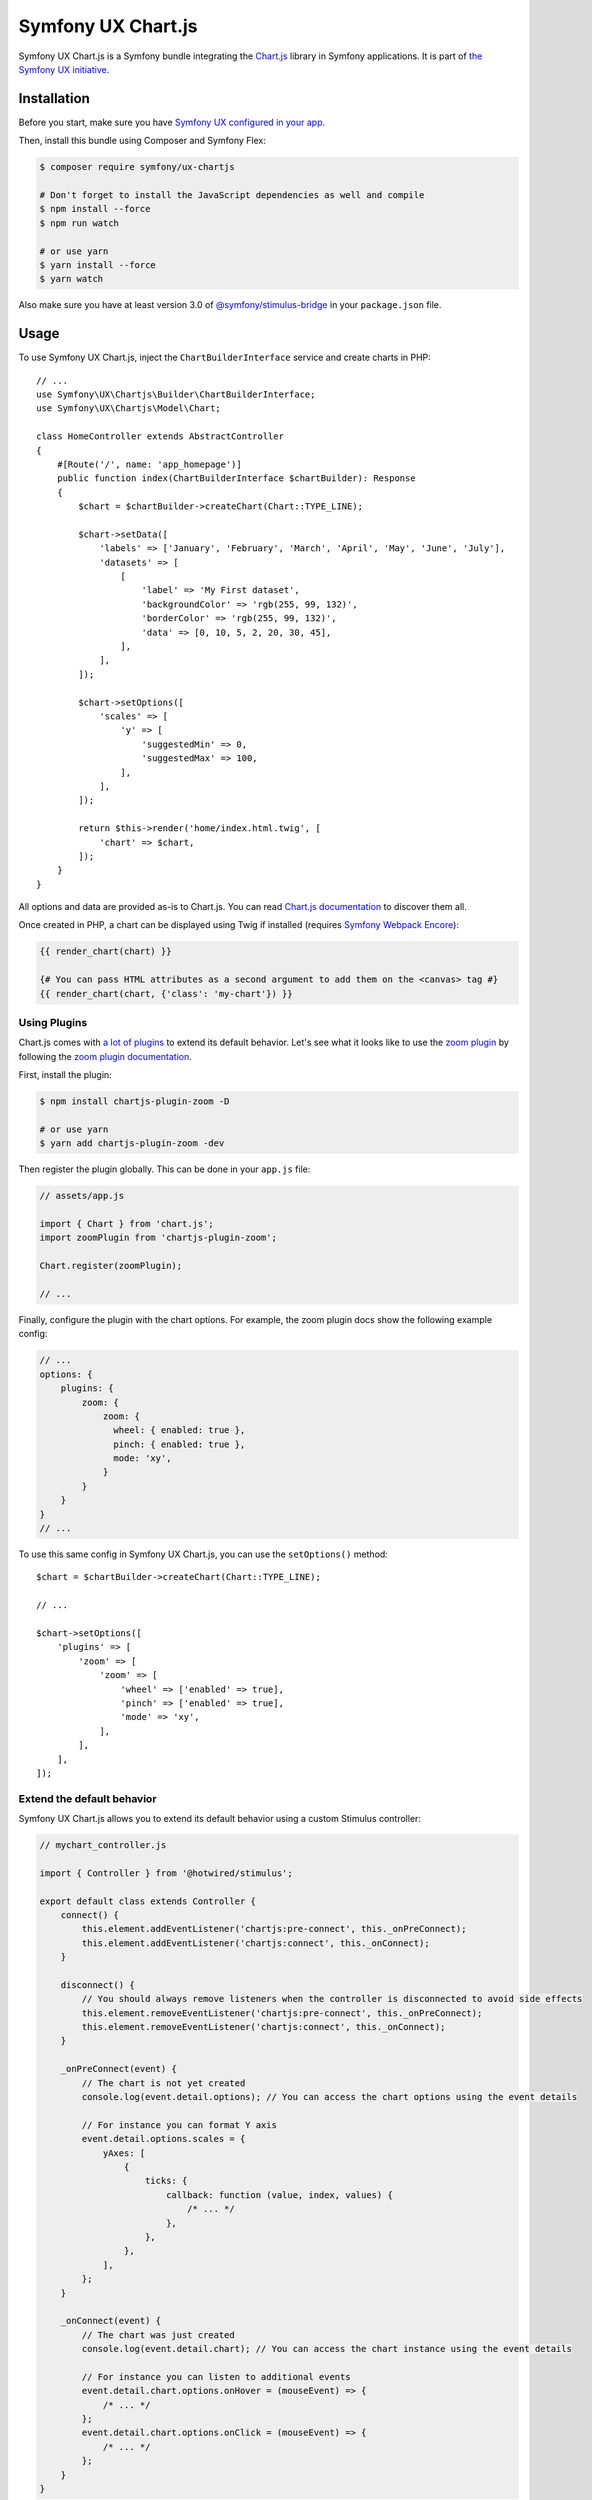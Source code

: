 Symfony UX Chart.js
===================

Symfony UX Chart.js is a Symfony bundle integrating the
`Chart.js`_ library in Symfony applications.
It is part of `the Symfony UX initiative`_.

Installation
------------

Before you start, make sure you have `Symfony UX configured in your app`_.

Then, install this bundle using Composer and Symfony Flex:

.. code-block:: terminal

    $ composer require symfony/ux-chartjs

    # Don't forget to install the JavaScript dependencies as well and compile
    $ npm install --force
    $ npm run watch

    # or use yarn
    $ yarn install --force
    $ yarn watch

Also make sure you have at least version 3.0 of `@symfony/stimulus-bridge`_
in your ``package.json`` file.

Usage
-----

To use Symfony UX Chart.js, inject the ``ChartBuilderInterface`` service
and create charts in PHP::

    // ...
    use Symfony\UX\Chartjs\Builder\ChartBuilderInterface;
    use Symfony\UX\Chartjs\Model\Chart;

    class HomeController extends AbstractController
    {
        #[Route('/', name: 'app_homepage')]
        public function index(ChartBuilderInterface $chartBuilder): Response
        {
            $chart = $chartBuilder->createChart(Chart::TYPE_LINE);

            $chart->setData([
                'labels' => ['January', 'February', 'March', 'April', 'May', 'June', 'July'],
                'datasets' => [
                    [
                        'label' => 'My First dataset',
                        'backgroundColor' => 'rgb(255, 99, 132)',
                        'borderColor' => 'rgb(255, 99, 132)',
                        'data' => [0, 10, 5, 2, 20, 30, 45],
                    ],
                ],
            ]);

            $chart->setOptions([
                'scales' => [
                    'y' => [
                        'suggestedMin' => 0,
                        'suggestedMax' => 100,
                    ],
                ],
            ]);

            return $this->render('home/index.html.twig', [
                'chart' => $chart,
            ]);
        }
    }

All options and data are provided as-is to Chart.js. You can read
`Chart.js documentation`_ to discover them all.

Once created in PHP, a chart can be displayed using Twig if installed
(requires `Symfony Webpack Encore`_):

.. code-block:: twig

    {{ render_chart(chart) }}

    {# You can pass HTML attributes as a second argument to add them on the <canvas> tag #}
    {{ render_chart(chart, {'class': 'my-chart'}) }}

Using Plugins
~~~~~~~~~~~~~

Chart.js comes with `a lot of plugins`_ to extend its default behavior. Let's see
what it looks like to use the `zoom plugin`_ by following the
`zoom plugin documentation`_.

First, install the plugin:

.. code-block:: terminal

    $ npm install chartjs-plugin-zoom -D

    # or use yarn
    $ yarn add chartjs-plugin-zoom -dev

Then register the plugin globally. This can be done in your ``app.js`` file:

.. code-block:: javascript

    // assets/app.js

    import { Chart } from 'chart.js';
    import zoomPlugin from 'chartjs-plugin-zoom';

    Chart.register(zoomPlugin);

    // ...

Finally, configure the plugin with the chart options. For example,
the zoom plugin docs show the following example config:

.. code-block:: javascript

    // ...
    options: {
        plugins: {
            zoom: {
                zoom: {
                  wheel: { enabled: true },
                  pinch: { enabled: true },
                  mode: 'xy',
                }
            }
        }
    }
    // ...

To use this same config in Symfony UX Chart.js, you can use the
``setOptions()`` method::

    $chart = $chartBuilder->createChart(Chart::TYPE_LINE);

    // ...

    $chart->setOptions([
        'plugins' => [
            'zoom' => [
                'zoom' => [
                    'wheel' => ['enabled' => true],
                    'pinch' => ['enabled' => true],
                    'mode' => 'xy',
                ],
            ],
        ],
    ]);

Extend the default behavior
~~~~~~~~~~~~~~~~~~~~~~~~~~~

Symfony UX Chart.js allows you to extend its default behavior using a
custom Stimulus controller:

.. code-block:: javascript

    // mychart_controller.js

    import { Controller } from '@hotwired/stimulus';

    export default class extends Controller {
        connect() {
            this.element.addEventListener('chartjs:pre-connect', this._onPreConnect);
            this.element.addEventListener('chartjs:connect', this._onConnect);
        }

        disconnect() {
            // You should always remove listeners when the controller is disconnected to avoid side effects
            this.element.removeEventListener('chartjs:pre-connect', this._onPreConnect);
            this.element.removeEventListener('chartjs:connect', this._onConnect);
        }

        _onPreConnect(event) {
            // The chart is not yet created
            console.log(event.detail.options); // You can access the chart options using the event details

            // For instance you can format Y axis
            event.detail.options.scales = {
                yAxes: [
                    {
                        ticks: {
                            callback: function (value, index, values) {
                                /* ... */
                            },
                        },
                    },
                ],
            };
        }

        _onConnect(event) {
            // The chart was just created
            console.log(event.detail.chart); // You can access the chart instance using the event details

            // For instance you can listen to additional events
            event.detail.chart.options.onHover = (mouseEvent) => {
                /* ... */
            };
            event.detail.chart.options.onClick = (mouseEvent) => {
                /* ... */
            };
        }
    }

Then in your render call, add your controller as an HTML attribute:

.. code-block:: twig

    {{ render_chart(chart, {'data-controller': 'mychart'}) }}

Backward Compatibility promise
------------------------------

This bundle aims at following the same Backward Compatibility promise as
the Symfony framework: https://symfony.com/doc/current/contributing/code/bc.html.

.. _`Chart.js`: https://www.chartjs.org
.. _`the Symfony UX initiative`: https://symfony.com/ux
.. _`@symfony/stimulus-bridge`: https://github.com/symfony/stimulus-bridge
.. _`Chart.js documentation`: https://www.chartjs.org/docs/latest/
.. _`Symfony Webpack Encore`: https://symfony.com/doc/current/frontend/encore/installation.html
.. _`Symfony UX configured in your app`: https://symfony.com/doc/current/frontend/ux.html
.. _`a lot of plugins`: https://github.com/chartjs/awesome#plugins
.. _`zoom plugin`: https://www.chartjs.org/chartjs-plugin-zoom/latest/
.. _`zoom plugin documentation`: https://www.chartjs.org/chartjs-plugin-zoom/latest/guide/integration.html
